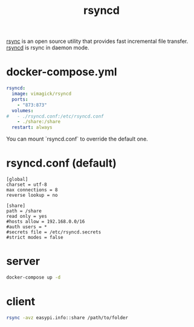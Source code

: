 #+TITLE: rsyncd

[[https://rsync.samba.org/][rsync]] is an open source utility that provides fast incremental file transfer.
[[https://download.samba.org/pub/rsync/rsyncd.conf.html][rsyncd]] is rsync in daemon mode.

* docker-compose.yml
#+BEGIN_SRC yaml
rsyncd:
  image: vimagick/rsyncd
  ports:
    - "873:873"
  volumes:
#   - ./rsyncd.conf:/etc/rsyncd.conf
    - ./share:/share
  restart: always
#+END_SRC

 You can mount `rsyncd.conf` to override the default one.

* rsyncd.conf (default)

#+BEGIN_EXAMPLE
[global]
charset = utf-8
max connections = 8
reverse lookup = no

[share]
path = /share
read only = yes
#hosts allow = 192.168.0.0/16
#auth users = *
#secrets file = /etc/rsyncd.secrets
#strict modes = false
#+END_EXAMPLE

* server

#+BEGIN_SRC sh
docker-compose up -d
#+END_SRC

* client

#+BEGIN_SRC sh
rsync -avz easypi.info::share /path/to/folder
#+END_SRC
